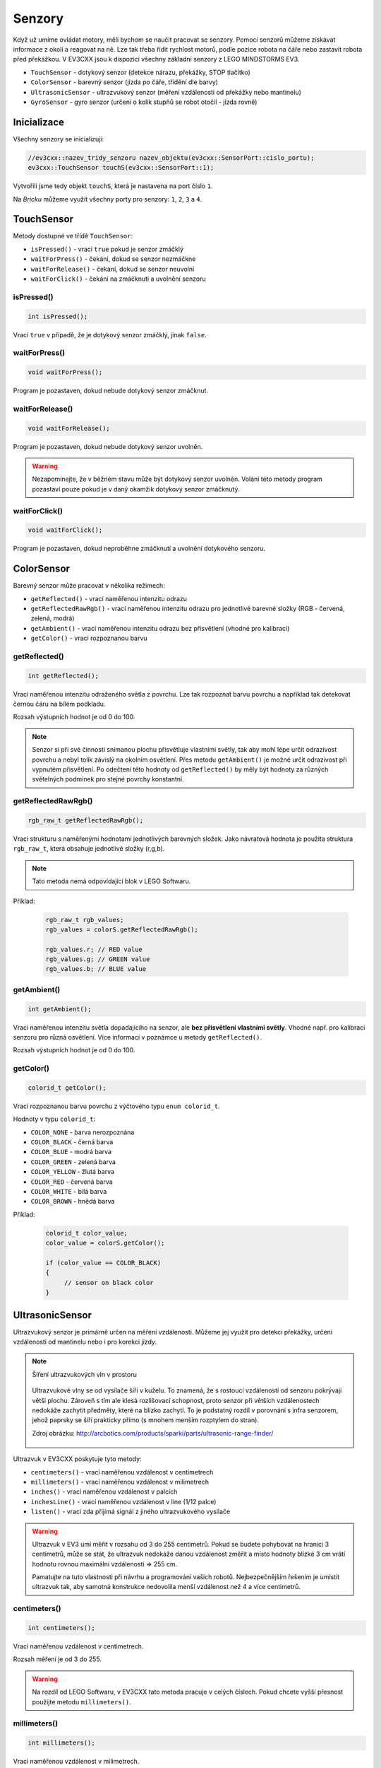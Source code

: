 Senzory
====================

Když už umíme ovládat motory, měli bychom se naučit pracovat se senzory.
Pomocí senzorů můžeme získávat informace z okolí a reagovat na ně.
Lze tak třeba řídit rychlost motorů, podle pozice robota na čáře nebo zastavit robota před překážkou.
V EV3CXX jsou k dispozici všechny základní senzory z LEGO MINDSTORMS EV3.


* ``TouchSensor`` - dotykový senzor (detekce nárazu, překážky, STOP tlačítko)
* ``ColorSensor`` - barevný senzor (jízda po čáře, třídění dle barvy)
* ``UltrasonicSensor`` - ultrazvukový senzor (měření vzdálenosti od překážky nebo mantinelu)
* ``GyroSensor`` - gyro senzor (určení o kolik stupňů se robot otočil - jízda rovně)

.. image:: images/lego-soft_sensor-touch-state.png
   :width: 24%
.. image:: images/lego-soft_sensor-color-getReflected.png
   :width: 24%
.. image:: images/lego-soft_sensor-ultrasonic-centimetres.png
   :width: 24%
.. image:: images/lego-soft_sensor-gyro-angle.png
   :width: 24%

Inicializace
*****************

Všechny senzory se inicializují: 

.. code-block:: cpp

    //ev3cxx::nazev_tridy_senzoru nazev_objektu(ev3cxx::SensorPort::cislo_portu);
    ev3cxx::TouchSensor touchS(ev3cxx::SensorPort::1);


Vytvořili jsme tedy objekt ``touchS``, která je nastavena na port číslo ``1``.

Na *Bricku* můžeme využít všechny porty pro senzory: ``1``, ``2``, ``3`` a ``4``. 

TouchSensor
*****************

Metody dostupné ve třídě ``TouchSensor``:

* ``isPressed()`` - vrací ``true`` pokud je senzor zmáčklý 
* ``waitForPress()`` - čekání, dokud se senzor nezmáčkne
* ``waitForRelease()`` - čekání, dokud se senzor neuvolní
* ``waitForClick()`` - čekání na zmáčknutí a uvolnění senzoru


isPressed() 
############

.. image:: images/lego-soft_sensor-touch-state.png
   :height: 90px

.. code-block:: cpp
    
    int isPressed();

Vrací ``true`` v případě, že je dotykový senzor zmáčklý, jinak ``false``.

waitForPress() 
########################

.. image:: images/lego-soft_sensor-touch-waitForPress.png
   :height: 90px

.. code-block:: cpp
    
    void waitForPress();

Program je pozastaven, dokud nebude dotykový senzor zmáčknut.


waitForRelease() 
########################

.. image:: images/lego-soft_sensor-touch-waitForRelease.png
   :height: 90px

.. code-block:: cpp
    
    void waitForRelease();

Program je pozastaven, dokud nebude dotykový senzor uvolněn.

.. warning:: 

    Nezapomínejte, že v běžném stavu může být dotykový senzor uvolněn.
    Volání této metody program pozastaví pouze pokud je v daný okamžik dotykový senzor zmáčknutý.

waitForClick() 
########################

.. image:: images/lego-soft_sensor-touch-waitForClick.png
   :height: 90px

.. code-block:: cpp
    
    void waitForClick();

Program je pozastaven, dokud neproběhne zmáčknutí a uvolnění dotykového senzoru.


ColorSensor
*****************

Barevný senzor může pracovat v několika režimech: 

* ``getReflected()`` - vrací naměřenou intenzitu odrazu
* ``getReflectedRawRgb()`` - vrací naměřenou intenzitu odrazu pro jednotlivé barevné složky (RGB - červená, zelená, modrá)
* ``getAmbient()`` - vrací naměřenou intenzitu odrazu bez přisvětlení (vhodné pro kalibraci)
* ``getColor()`` - vrací rozpoznanou barvu

getReflected() 
###############

.. image:: images/lego-soft_sensor-color-getReflected.png
   :height: 90px

.. code-block:: cpp
    
    int getReflected();

Vrací naměřenou intenzitu odraženého světla z povrchu.
Lze tak rozpoznat barvu povrchu a například tak detekovat černou čáru na bílém podkladu.

Rozsah výstupních hodnot je od 0 do 100.

.. note::
    Senzor si při své činnosti snímanou plochu přisvětluje vlastními světly, tak aby mohl lépe určit odrazivost povrchu a nebyl tolik závislý na okolním osvětlení.
    Přes metodu ``getAmbient()`` je možné určit odrazivost při vypnutém přisvětlení.
    Po odečtení této hodnoty od ``getReflected()``  by měly být hodnoty za různých světelných podmínek pro stejné povrchy konstantní. 


getReflectedRawRgb() 
#####################

.. code-block:: cpp
    
    rgb_raw_t getReflectedRawRgb();

Vrací strukturu s naměřenými hodnotami jednotlivých barevných složek. 
Jako návratová hodnota je použita struktura ``rgb_raw_t``, která obsahuje jednotlivé složky (r,g,b). 

.. note:: Tato metoda nemá odpovídající blok v LEGO Softwaru. 

Příklad:

    .. code-block:: cpp
        
        rgb_raw_t rgb_values;
        rgb_values = colorS.getReflectedRawRgb();
        
        rgb_values.r; // RED value
        rgb_values.g; // GREEN value
        rgb_values.b; // BLUE value


getAmbient() 
#####################

.. image:: images/lego-soft_sensor-color-getAmbient.png
   :height: 90px

.. code-block:: cpp
    
    int getAmbient();

Vrací naměřenou intenzitu světla dopadajícího na senzor, ale **bez přisvětlení vlastními světly**.
Vhodné např. pro kalibraci senzoru pro různá osvětlení. Více informací v poznámce u metody ``getReflected()``.

Rozsah výstupních hodnot je od 0 do 100.


getColor() 
#####################

.. image:: images/lego-soft_sensor-color-getColor.png
   :height: 90px

.. code-block:: cpp
    
    colorid_t getColor();

Vrací rozpoznanou barvu povrchu z výčtového typu ``enum colorid_t``.

Hodnoty v typu ``colorid_t``:

*  ``COLOR_NONE`` - barva nerozpoznána 
*  ``COLOR_BLACK`` - černá barva  
*  ``COLOR_BLUE``  - modrá barva 
*  ``COLOR_GREEN`` - zelená barva  
*  ``COLOR_YELLOW`` - žlutá barva  
*  ``COLOR_RED`` - červená barva  
*  ``COLOR_WHITE`` - bílá barva    
*  ``COLOR_BROWN`` - hnědá barva  

Příklad:

    .. code-block:: cpp
        
        colorid_t color_value;
        color_value = colorS.getColor();
        
        if (color_value == COLOR_BLACK) 
        {
             // sensor on black color
        }


UltrasonicSensor
*****************

Ultrazvukový senzor je primárně určen na měření vzdálenosti. Můžeme jej využít pro detekci překážky, určení vzdálenosti od mantinelu nebo i pro korekci jízdy. 


.. note:: Šíření ultrazvukových vln v prostoru

    .. figure:: images/Ultrasonic-measure-range.jpg
       :height: 286px
       :align: center

       Ultrazvukové vlny se od vysílače šíří v kuželu.
       To znamená, že s rostoucí vzdáleností od senzoru pokrývají větší plochu. 
       Zároveň s tím ale klesá rozlišovací schopnost, proto senzor při větších vzdálenostech nedokáže zachytit předměty, které na blízko zachytí.
       To je podstatný rozdíl v porovnání s infra senzorem, jehož paprsky se šíří prakticky přímo (s mnohem menším rozptylem do stran).

       Zdroj obrázku: http://arcbotics.com/products/sparki/parts/ultrasonic-range-finder/


Ultrazvuk v EV3CXX poskytuje tyto metody:


* ``centimeters()`` - vrací naměřenou vzdálenost v centimetrech
* ``millimeters()`` - vrací naměřenou vzdálenost v milimetrech
* ``inches()`` - vrací naměřenou vzdálenost v palcích
* ``inchesLine()`` - vrací naměřenou vzdálenost v line (1/12 palce)
* ``listen()`` - vrací zda přijímá signál z jiného ultrazvukového vysílače

.. warning:: 
   Ultrazvuk v EV3 umí měřit v rozsahu od 3 do 255 centimetrů. 
   Pokud se budete pohybovat na hranici 3 centimetrů, může se stát, že ultrazvuk nedokáže danou vzdálenost změřit a místo hodnoty blízké 3 cm vrátí hodnotu rovnou maximální vzdálenosti => 255 cm.
   
   Pamatujte na tuto vlastnosti při návrhu a programování vašich robotů. Nejbezpečnějším řešením je umístit ultrazvuk tak, aby samotná konstrukce nedovolila menší vzdálenost než 4 a více centimetrů.

centimeters() 
###############

.. image:: images/lego-soft_sensor-ultrasonic-centimetres.png
   :height: 90px

.. code-block:: cpp
    
    int centimeters();

Vrací naměřenou vzdálenost v centimetrech. 

Rozsah měření je od 3 do 255.

.. warning:: 
   Na rozdíl od LEGO Softwaru, v EV3CXX tato metoda pracuje v celých číslech. Pokud chcete vyšší přesnost použijte metodu ``millimeters()``.


millimeters() 
###############

.. code-block:: cpp
    
    int millimeters();

Vrací naměřenou vzdálenost v milimetrech. 

Rozsah měření je od 30 do 2550.

.. note:: 
   Tato metoda nemá odpovídající blok v LEGO Softwaru. 
   Jelikož ultrazvuk v EV3 má rozlišení na milimetry a v LEGO Softwaru to řeší pomocí desetinných čísel, je v EV3CXX implementována tato metoda.



inches() 
###############

.. image:: images/lego-soft_sensor-ultrasonic-inches.png
   :height: 90px

.. code-block:: cpp
    
    int inches();

Vrací naměřenou vzdálenost v palcích (1 palec = 2,54 cm). 

Rozsah měření je od 1 do 100.

.. warning:: 
   Na rozdíl od LEGO Softwaru, v EV3CXX tato metoda pracuje v celých číslech. Pokud chcete vyšší přesnost použijte metodu ``inchesLine()``.


inchesLine() 
###############

.. code-block:: cpp
    
    int inchesLine();

Vrací naměřenou vzdálenost v linech (1 line = 1/12 palce). 

Rozsah měření je od 10 do 1200.

.. note:: 
   Tato metoda nemá odpovídající blok v LEGO Softwaru. 
   Jelikož ultrazvuk v EV3 má rozlišení na milimetry a v LEGO Softwaru to řeší pomocí desetinných čísel, je v EV3CXX implementována tato metoda.


listen() 
###############

.. image:: images/lego-soft_sensor-ultrasonic-listen.png
   :height: 90px

.. code-block:: cpp
    
    int listen();

Senzor poslouchá a pokud zachytí ultrazvukový signál, od jiného vysílače, vrací ``true``, jinak ``false``.



GyroSensor
*****************


Gyroskop umožňuje změřit o kolik stupňů se robot otočil nebo jak rychle se otáčí. 
EV3 obsahuje jednoosý gyroskop a tak si při stavbě musíte vybrat v jaké rovině chcete měřit.


Gyroskop v EV3CXX poskytuje tyto metody:

* ``angle()`` - vrací aktuální úhel natočení ve stupních
* ``rate()`` - vrací aktuální rychlost otáčení ve stupních za vteřinu
* ``reset()`` - nastavuje počáteční polohu gyroskopu
* ``resetHard()`` - provádí úplný restart senzoru


.. warning:: 
   Gyroskop v EV3 se občas zasekne a začne měnit aktuální úhel (ujíždět), i když se robot nehýbe. 
   Většinou nepomůže standardní ``reset()`` a proto je v těchto případech potřeba provést ``resetHard()``.
   
   Při každém vytváření objektu ze třídy GyroSensor se provádí ``resetHard()``. V tento moment se nesmí gyroskop pohybovat, jinak bude měřit špatně.  

angle() 
###############

.. image:: images/lego-soft_sensor-gyro-angle.png
   :height: 90px

.. code-block:: cpp
    
    int angle();

Vrací aktuální úhel natočení vůči počáteční pozici (odchylku od počáteční pozice). Počáteční pozice se nastavuje při vytváření objektu nebo pomocí metody ``reset()``.

Rozsah měření je od -32768 do 32767. Při překročení maximální nebo minimální hodnoty (např. 32767 + 1) začne gyroskop vracet hodnotu z druhého konce rozsahu (=> -32768).

.. warning:: 
   Při použití metody ``rate()`` dochází k restartu počáteční polohy u metody ``angle()``. Ta pak ukazuje opět od nuly.


rate() 
###############

.. image:: images/lego-soft_sensor-gyro-rate.png
   :height: 90px

.. code-block:: cpp
    
    int rate();

Vrací aktuální rychlost změny polohy ve stupních za sekundu.



reset() 
###############

.. image:: images/lego-soft_sensor-gyro-reset.png
   :height: 90px

.. code-block:: cpp
    
    void reset();

Nastavuje počáteční polohu gyroskopu pro metodu ``angle()`` a také kalibruje senzor.
Při volání metody ``reset()`` by se Gyro senzor neměl vůbec hýbat. Jinak bude špatně měřit. Dejte pozor na vibrace a dojezdy setrvačností.

Metoda může v některých případech odstranit *ujíždění* aktuálního úhlu gyroskopu pro metodu ``angle()``, ale ne vždy funguje.


resetHard() 
###############

.. code-block:: cpp
    
    void resetHard();


Provádí úplný restart senzoru. Měl by odstranit problém s ujížděním, kdy ačkoliv se Gyro senzor vůbec nehýbe, jeho poloha má konstantní přírůstek. 
V tento moment gyroskop nelze využívat a je potřeba jej restartovat.

.. note:: Tato metoda nemá odpovídající blok v LEGO Softwaru. 

.. warning:: 
   Počítejte s tím, že ``resetHard()`` může trvat i několik sekund a po tuto dobu bude zastaven běh programu. 
   Je tedy potřeba provádět úplný reset jen v nutných případech a na místech v programu, kde tato prodleva nebude vadit.

   Během restartu se nesmi gyroskop pohybovat, jinak nebude měřit správně.

.. note::
   Implementace úplného restartu je v celku jednoduchá. 
   Aby došlo k restartu, je potřeba přepnout gyroskop mezi režimy v jakých  pracuje. 
   První režim je měří úhel natočení (``angle()``) a druhý režim  měří rychlost otáčení (``rate()``). 
   Při přepínání mezi těmito režimy dochází k úplnému restartu gyroskopu. 
   Pro stoprocentní funkčnost se v metodě ``resetHard()`` provádí vícenásobné přepínání (``angle()`` => ``reset()`` => ``rate()`` => ``reset()`` => ``angle()``).

   Zdroj 1: https://bricks.stackexchange.com/questions/7115/how-can-ev3-gyro-sensor-drift-be-handled

   Zdroj 2: https://www.us.lego.com/en-us/mindstorms/community/robot?projectid=96894a3a-45db-48f9-9544-abf66f481b32